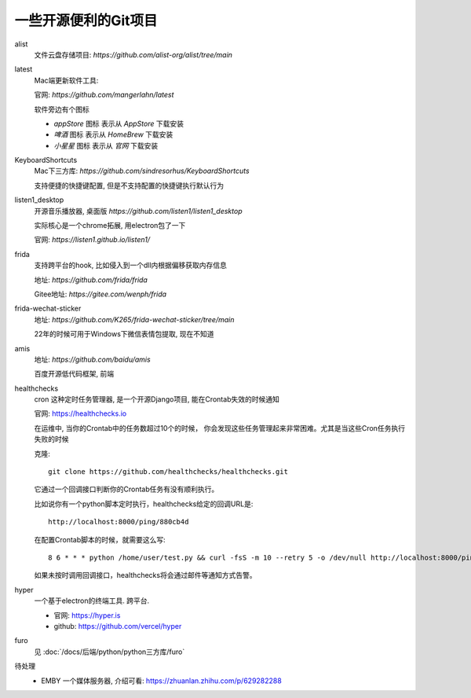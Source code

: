 =============================
一些开源便利的Git项目
=============================

alist
  文件云盘存储项目: `https://github.com/alist-org/alist/tree/main`
latest
  Mac端更新软件工具:

  官网: `https://github.com/mangerlahn/latest`

  软件旁边有个图标

  - `appStore` 图标 表示从 `AppStore` 下载安装
  - `啤酒` 图标 表示从 `HomeBrew` 下载安装
  - `小星星` 图标 表示从 `官网` 下载安装
KeyboardShortcuts
  Mac下三方库: `https://github.com/sindresorhus/KeyboardShortcuts`

  支持便捷的快捷键配置, 但是不支持配置的快捷键执行默认行为
listen1_desktop
  开源音乐播放器, 桌面版 `https://github.com/listen1/listen1_desktop`

  实际核心是一个chrome拓展, 用electron包了一下

  官网: `https://listen1.github.io/listen1/`
frida
  支持跨平台的hook, 比如侵入到一个dll内根据偏移获取内存信息

  地址: `https://github.com/frida/frida`

  Gitee地址: `https://gitee.com/wenph/frida`
frida-wechat-sticker
  地址: `https://github.com/K265/frida-wechat-sticker/tree/main`

  22年的时候可用于Windows下微信表情包提取, 现在不知道
amis
  地址: `https://github.com/baidu/amis`

  百度开源低代码框架, 前端
healthchecks
  cron 这种定时任务管理器, 是一个开源Django项目, 能在Crontab失效的时候通知

  官网: `<https://healthchecks.io>`_

  在运维中, 当你的Crontab中的任务数超过10个的时候，
  你会发现这些任务管理起来非常困难。尤其是当这些Cron任务执行失败的时候

  克隆::

    git clone https://github.com/healthchecks/healthchecks.git

  它通过一个回调接口判断你的Crontab任务有没有顺利执行。

  比如说你有一个python脚本定时执行，healthchecks给定的回调URL是::

    http://localhost:8000/ping/880cb4d

  在配置Crontab脚本的时候，就需要这么写::

    8 6 * * * python /home/user/test.py && curl -fsS -m 10 --retry 5 -o /dev/null http://localhost:8000/ping/880cb4d2

  如果未按时调用回调接口，healthchecks将会通过邮件等通知方式告警。
hyper
  一个基于electron的终端工具. 跨平台.

  - 官网: `<https://hyper.is>`_
  - github: `<https://github.com/vercel/hyper>`_
furo
  见 :doc:`/docs/后端/python/python三方库/furo`

待处理
  - EMBY 一个媒体服务器, 介绍可看: `<https://zhuanlan.zhihu.com/p/629282288>`_




